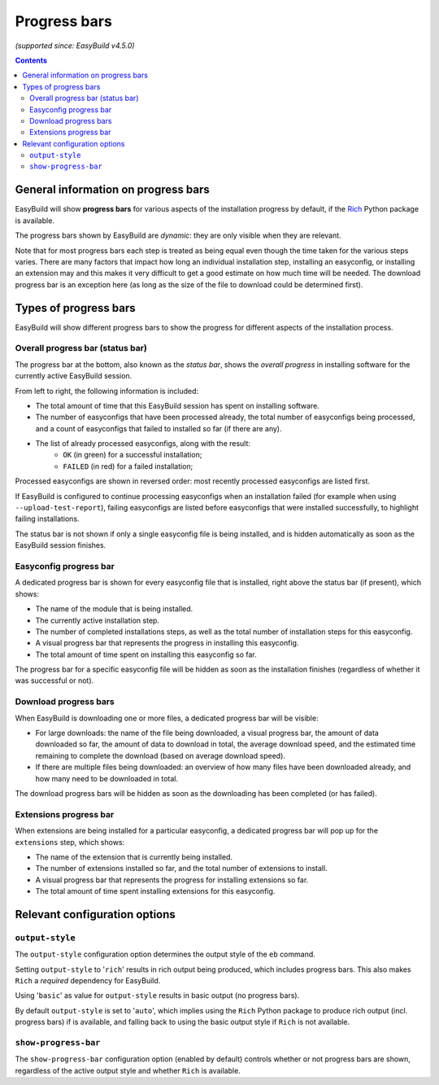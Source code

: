 .. _progress_bars:

Progress bars
=============

*(supported since: EasyBuild v4.5.0)*

.. contents::
    :depth: 3
    :backlinks: none

.. _progress_bar_generic:

General information on progress bars
------------------------------------

EasyBuild will show **progress bars** for various aspects of the installation progress
by default, if the `Rich <https://pypi.org/project/rich/>`_ Python package is available.

The progress bars shown by EasyBuild are *dynamic*: they are only visible when they are relevant.

Note that for most progress bars each step is treated as being equal even though the time taken for the
various steps varies. There are many factors that impact how long an individual installation step, installing
an easyconfig, or installing an extension may and this makes it very difficult to get a good estimate on how
much time will be needed.
The download progress bar is an exception here (as long as the size of the file to download could be determined first).

.. _progress_bars_types:

Types of progress bars
----------------------

EasyBuild will show different progress bars to show the progress for different aspects of the installation process.

Overall progress bar (status bar)
~~~~~~~~~~~~~~~~~~~~~~~~~~~~~~~~~

.. image:: img/progress_bar_overall.png
  :height: 18px
  :align: center

The progress bar at the bottom, also known as the *status bar*, shows the *overall progress*
in installing software for the currently active EasyBuild session.

From left to right, the following information is included:

* The total amount of time that this EasyBuild session has spent on installing software.
* The number of easyconfigs that have been processed already, the total number of easyconfigs
  being processed, and a count of easyconfigs that failed to installed so far (if there are any).
* The list of already processed easyconfigs, along with the result:
    * ``OK`` (in green) for a successful installation;
    * ``FAILED`` (in red) for a failed installation;

Processed easyconfigs are shown in reversed order: most recently processed easyconfigs are listed first.

If EasyBuild is configured to continue processing easyconfigs when an installation failed
(for example when using ``--upload-test-report``), failing easyconfigs are listed before easyconfigs
that were installed successfully, to highlight failing installations.

The status bar is not shown if only a single easyconfig file is being installed,
and is hidden automatically as soon as the EasyBuild session finishes.

Easyconfig progress bar
~~~~~~~~~~~~~~~~~~~~~~~

.. image:: img/progress_bar_easyconfig.png
  :height: 16px
  :align: center

A dedicated progress bar is shown for every easyconfig file that is installed,
right above the status bar (if present), which shows:

* The name of the module that is being installed.
* The currently active installation step.
* The number of completed installations steps, as well as the total number of installation steps for this easyconfig.
* A visual progress bar that represents the progress in installing this easyconfig.
* The total amount of time spent on installing this easyconfig so far.

The progress bar for a specific easyconfig file will be hidden as soon as the installation
finishes (regardless of whether it was successful or not).

Download progress bars
~~~~~~~~~~~~~~~~~~~~~~

.. image:: img/progress_bar_download.png
  :height: 56px
  :align: center

When EasyBuild is downloading one or more files,
a dedicated progress bar will be visible:

* For large downloads: the name of the file being downloaded,
  a visual progress bar, the amount of data downloaded so far,
  the amount of data to download in total, the average download speed,
  and the estimated time remaining to complete the download (based on average download speed).
* If there are multiple files being downloaded: an overview of how
  many files have been downloaded already, and how many need to be downloaded in total.

The download progress bars will be hidden as soon as the downloading has been completed (or has failed).

Extensions progress bar
~~~~~~~~~~~~~~~~~~~~~~~

.. image:: img/progress_bar_extensions.png
  :height: 22px
  :align: center

When extensions are being installed for a particular easyconfig,
a dedicated progress bar will pop up for the ``extensions`` step,
which shows:

* The name of the extension that is currently being installed.
* The number of extensions installed so far, and the total number of extensions to install.
* A visual progress bar that represents the progress for installing extensions so far.
* The total amount of time spent installing extensions for this easyconfig.

.. _progress_bars_configuration:

Relevant configuration options
------------------------------

``output-style``
~~~~~~~~~~~~~~~~

The ``output-style`` configuration option determines the output style of the ``eb`` command.

Setting ``output-style`` to '``rich``' results in rich output being produced, which includes progress bars.
This also makes ``Rich`` a *required* dependency for EasyBuild.

Using '``basic``' as value for ``output-style`` results in basic output (no progress bars).

By default ``output-style`` is set to '``auto``', which implies using the ``Rich`` Python package to produce
rich output (incl. progress bars) if is available,
and falling back to using the basic output style if ``Rich`` is not available.

``show-progress-bar``
~~~~~~~~~~~~~~~~~~~~~

The ``show-progress-bar`` configuration option (enabled by default) controls whether or not
progress bars are shown, regardless of the active output style and whether ``Rich`` is available.
